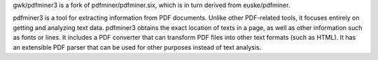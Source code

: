 
gwk/pdfminer3 is a fork of pdfminer/pdfminer.six, which is in turn derived from euske/pdfminer.

pdfminer3 is a tool for extracting information from PDF documents.
Unlike other PDF-related tools, it focuses entirely on getting and analyzing text data.
pdfminer3 obtains the exact location of texts in a page, as well as other information such as fonts or lines.
It includes a PDF converter that can transform PDF files into other text formats (such as HTML).
It has an extensible PDF parser that can be used for other purposes instead of text analysis.


